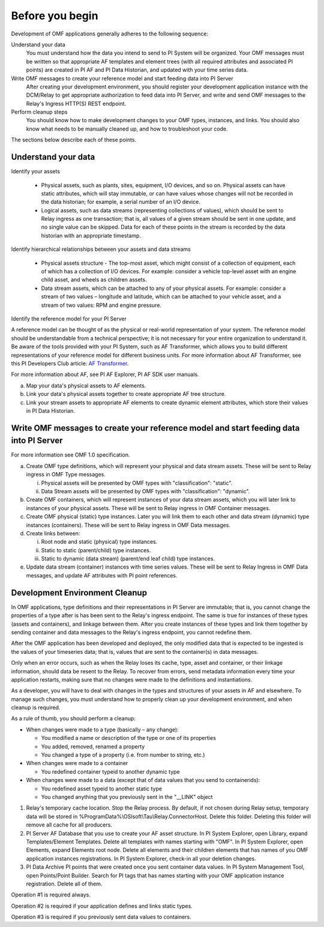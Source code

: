 Before you begin
================

Development of OMF applications generally adheres to the following sequence:

Understand your data
  You must understand how the data you intend to send to PI System will be organized. 
  Your OMF messages must be written so that appropriate AF templates and element trees (with all required attributes 
  and associated PI points) are created in PI AF and PI Data Historian, and updated with your time series data. 

Write OMF messages to create your reference model and start feeding data into PI Server 
  After creating your development environment, you should register your development application instance 
  with the DCM/Relay to get appropriate authorization to feed data into PI Server, and write and send OMF messages to 
  the Relay's Ingress HTTP(S) REST endpoint. 
    
Perform cleanup steps
  You should know how to make development changes to your OMF types, instances, and links. You should also 
  know what needs to be manually cleaned up, and how to troubleshoot your code. 

The sections below describe each of these points.

Understand your data 
--------------------

Identify your assets 

   *  Physical assets, such as plants, sites, equipment, I/O devices, and so on. Physical assets can have static attributes, 
      which will stay immutable, or can have values whose changes will not be recorded in the data historian; for example, a serial 
      number of an I/O device. 
   *  Logical assets, such as data streams (representing collections of values), which should be sent to Relay ingress as one 
      transaction; that is, all values of a given stream should be sent in one update, and no single value can be 
      skipped. Data for each of these points in the stream is recorded by the data historian with an appropriate timestamp. 

Identify hierarchical relationships between your assets and data streams 

   *  Physical assets structure - The top-most asset, which might consist of a collection of equipment, each of which has 
      a collection of I/O devices. For example: consider a vehicle top-level asset with an engine child asset, 
      and wheels as children assets. 
   *  Data stream assets, which can be attached to any of your physical assets. For example: consider a stream of two 
      values – longitude and latitude, which can be attached to your vehicle asset, and a stream of two 
      values: RPM and engine pressure. 


Identify the reference model for your PI Server 

A reference model can be thought of as the physical or real-world representation of your system. The reference model 
should be understandable from a technical perspective; it is not necessary for your entire organization to understand 
it. Be aware of the tools provided with your PI System, such as AF Transformer, which allows 
you to build different representations of your reference model for different business units. For more information about 
AF Transformer, see this PI Developers Club article: `AF Transformer <https://pisquare.osisoft.com/community/developers-club/blog/2018/02/15/welcome-to-our-newest-utility-af-transformer>`_. 


For more information about AF, see PI AF Explorer, PI AF SDK user manuals. 
 
a. Map your data's physical assets to AF elements. 
b. Link your data's physical assets together to create appropriate AF tree structure. 
c. Link your stream assets to appropriate AF elements to create dynamic element attributes, 
   which store their values in PI Data Historian. 

Write OMF messages to create your reference model and start feeding data into PI Server 
---------------------------------------------------------------------------------------

For more information see OMF 1.0 specification. 
 
a. Create OMF type definitions, which will represent your physical and data stream assets. 
   These will be sent to Relay ingress in OMF Type messages. 
   
   i.  Physical assets will be presented by OMF types with "classification": "static".
   ii. Data Stream assets will be presented by OMF types with "classification": "dynamic". 
   
b. Create OMF containers, which will represent instances of your data stream assets, which you will 
   later link to instances of your physical assets. These will be sent to Relay ingress in OMF Container messages. 
   
c. Create OMF physical (static) type instances. Later you will link them to each other and data stream 
   (dynamic) type instances (containers). These will be sent to Relay ingress in OMF Data messages. 
d. Create links between: 

   i.  Root node and static (physical) type instances. 
   ii. Static to static (parent/child) type instances. 
   iii. Static to dynamic (data stream) (parent/end leaf child) type instances. 
   
e. Update data stream (container) instances with time series values. These will be sent to Relay Ingress 
   in OMF Data messages, and update AF attributes with PI point references. 


Development Environment Cleanup 
-------------------------------

In OMF applications, type definitions and their representations in PI Server are immutable; that is, you cannot 
change the properties of a type after is has been sent to the Relay's ingress endpoint. 
The same is true for instances of these types (assets and containers), and linkage between them. After you 
create instances of these types and link them together by sending container and data messages to 
the Relay's ingress endpoint, you cannot redefine them. 

After the OMF application has been developed and deployed, the only modified data that is expected to be ingested 
is the values of your timeseries data; that is, values that are sent to the container(s) in data messages. 

Only when an error occurs, such as when the Relay loses its cache, type, asset and container, or their linkage information, 
should data be resent to the Relay. To recover from errors, send metadata information every time your 
application restarts, making sure that no changes were made to the definitions and instantiations. 
 
As a developer, you will have to deal with changes in the types and structures of your assets in AF and elsewhere. 
To manage such changes, you must understand how to properly clean up your development 
environment, and when cleanup is required. 
 
As a rule of thumb, you should perform a cleanup: 

* When changes were made to a type (basically – any change): 

  * You modified a name or description of the type or one of its properties 
  * You added, removed, renamed a property 
  * You changed a type of a property (i.e. from number to string, etc.) 
  
* When changes were made to a container 

  * You redefined container typeid to another dynamic type 
  
* When changes were made to a data (except that of data values that you send to containerids): 

  * You redefined asset typeid to another static type 
  * You changed anything that you previously sent in the "__LINK" object 


1. Relay's temporary cache location. 
   Stop the Relay process. By default, if not chosen during Relay setup, temporary data will be stored in
   \%ProgramData\%\\OSIsoft\\Tau\\Relay.ConnectorHost. Delete this folder. 
   Deleting this folder will remove all cache for all producers. 
   
2. PI Server AF Database that you use to create your AF asset structure.
   In PI System Explorer, open Library, expand Templates/Element Templates. Delete all templates with 
   names starting with "OMF". 
   In PI System Explorer, open Elements, expand Elements root node. Delete all elements and their 
   children elements that has names of you OMF application instances registrations. 
   In PI System Explorer, check-in all your deletion changes. 
   
3. PI Data Archive PI points that were created once you sent container data values. 
   In PI System Management Tool, open Points/Point Builder. Search for PI tags that has names starting with 
   your OMF application instance registration. Delete all of them. 
 
Operation #1 is required always. 

Operation #2 is required if your application defines and links static types. 

Operation #3 is required if you previously sent data values to containers. 
